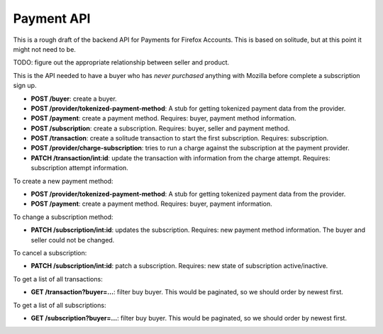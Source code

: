 Payment API
-----------

This is a rough draft of the backend API for Payments for Firefox Accounts.
This is based on solitude, but at this point it might not need to be.

TODO: figure out the appropriate relationship between seller and product.

This is the API needed to have a buyer who has *never purchased* anything with
Mozilla before complete a subscription sign up.

* **POST /buyer**: create a buyer.
* **POST /provider/tokenized-payment-method**: A stub for getting tokenized
  payment data from the provider.
* **POST /payment**: create a payment method. Requires: buyer, payment
  method information.
* **POST /subscription**: create a subscription. Requires: buyer, seller and
  payment method.
* **POST /transaction**: create a solitude transaction to start the first
  subscription. Requires: subscription.
* **POST /provider/charge-subscription**: tries to run a charge against the
  subscription at the payment provider.
* **PATCH /transaction/int:id**: update the transaction with information from
  the charge attempt. Requires: subscription attempt information.

To create a new payment method:

* **POST /provider/tokenized-payment-method**: A stub for getting tokenized
  payment data from the provider.
* **POST /payment**: create a payment method. Requires: buyer, payment
  information.

To change a subscription method:

* **PATCH /subscription/int:id**: updates the subscription. Requires: new
  payment method information. The buyer and seller could not be changed.

To cancel a subscription:

* **PATCH /subscription/int:id**: patch a subscription. Requires: new state
  of subscription active/inactive.

To get a list of all transactions:

* **GET /transaction?buyer=...**: filter buy buyer. This would be paginated, so
  we should order by newest first.

To get a list of all subscriptions:

* **GET /subscription?buyer=...**: filter buy buyer. This would be paginated,
  so we should order by newest first.

